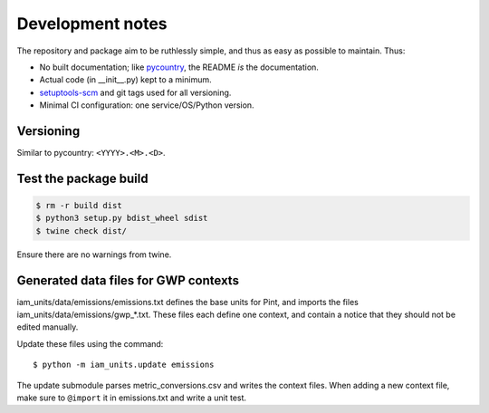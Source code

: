 Development notes
*****************

The repository and package aim to be ruthlessly simple, and thus as easy as possible to maintain.
Thus:

- No built documentation; like `pycountry <https://pypi.org/project/pycountry/>`_, the README *is* the documentation.
- Actual code (in \_\_init\_\_.py) kept to a minimum.
- `setuptools-scm <https://pypi.org/project/setuptools-scm/>`_ and git tags used for all versioning.
- Minimal CI configuration: one service/OS/Python version.


Versioning
==========
Similar to pycountry: ``<YYYY>.<M>.<D>``.


Test the package build
======================

.. code-block:: shell

   $ rm -r build dist
   $ python3 setup.py bdist_wheel sdist
   $ twine check dist/

Ensure there are no warnings from twine.


Generated data files for GWP contexts
=====================================

iam_units/data/emissions/emissions.txt defines the base units for Pint, and imports the files iam_units/data/emissions/gwp\_\*.txt.
These files each define one context, and contain a notice that they should not be edited manually.

Update these files using the command::

    $ python -m iam_units.update emissions

The update submodule parses metric_conversions.csv and writes the context files.
When adding a new context file, make sure to ``@import`` it in emissions.txt and write a unit test.

